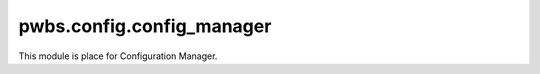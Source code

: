 pwbs.config.config_manager
--------------------------

.. py:module:: pwbs.config.config_manager

This module is place for Configuration Manager.

.. py:exception:: PWBSConfigFileDontExistError

    Exception for handling ``Local Config File Don't Exist``

.. py:exception:: PWBSInvalidConfigFile

    Exception for handling ``Invalid Format of Local Config File``

.. py:class:: ConfigManager(filename="pwbs.json")

    This class is for Managing Configuration File.

    :argument str filename: Filename of Configuration File.

        Defaults to ``pwbs.json``.

    :raises PWBSConfigFileDontExistError: Local Configuration File Don't Exist

    .. py:attribute:: config_filename
    
        Configuration File Filename

    .. py:attribute:: config_filename_path
    
        Configuration File Path
    
    .. py:attribute:: error = None
    
        Variable contains errors when they occur.

    .. py:attribute:: filemanager = pwbs.lib.pwm.pwm_json.JSON_IO(self.config_filename_path)
    
        File Manager Object

    .. py:attribute:: config_dict
    
        Configuration File Dictionary Object

    .. py:method:: load()
    
        This method is trying to load Configuration File Data.

        :return: :py:attr:`pwbs.config.config_manager.ConfigManager.config_dict`
        :rtype: :py:class:`dict`
        :raises PWBSInvalidConfigFile: If in Configuration File doesn't exist commands key (Which means that config file is invalid).

    .. py:method:: write(newdata)
    
        This method is overwriting Configuration File with new data.

        :return: New data provided but returned from writing and reading config file.
        :rtype: :py:class:`dict`